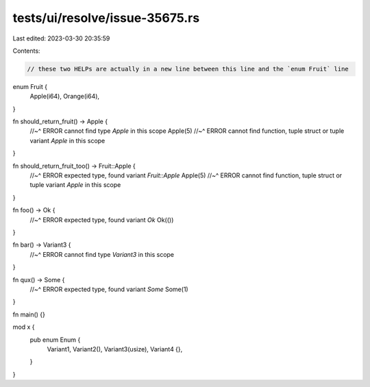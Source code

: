 tests/ui/resolve/issue-35675.rs
===============================

Last edited: 2023-03-30 20:35:59

Contents:

.. code-block:: rs

    // these two HELPs are actually in a new line between this line and the `enum Fruit` line
enum Fruit {
    Apple(i64),
    Orange(i64),
}

fn should_return_fruit() -> Apple {
    //~^ ERROR cannot find type `Apple` in this scope
    Apple(5)
    //~^ ERROR cannot find function, tuple struct or tuple variant `Apple` in this scope
}

fn should_return_fruit_too() -> Fruit::Apple {
    //~^ ERROR expected type, found variant `Fruit::Apple`
    Apple(5)
    //~^ ERROR cannot find function, tuple struct or tuple variant `Apple` in this scope
}

fn foo() -> Ok {
    //~^ ERROR expected type, found variant `Ok`
    Ok(())
}

fn bar() -> Variant3 {
    //~^ ERROR cannot find type `Variant3` in this scope
}

fn qux() -> Some {
    //~^ ERROR expected type, found variant `Some`
    Some(1)
}

fn main() {}

mod x {
    pub enum Enum {
        Variant1,
        Variant2(),
        Variant3(usize),
        Variant4 {},
    }
}


